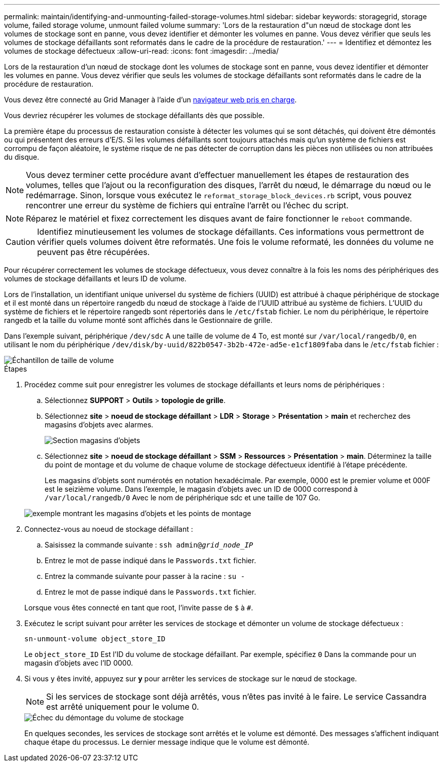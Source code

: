---
permalink: maintain/identifying-and-unmounting-failed-storage-volumes.html 
sidebar: sidebar 
keywords: storagegrid, storage volume, failed storage volume, unmount failed volume 
summary: 'Lors de la restauration d"un nœud de stockage dont les volumes de stockage sont en panne, vous devez identifier et démonter les volumes en panne. Vous devez vérifier que seuls les volumes de stockage défaillants sont reformatés dans le cadre de la procédure de restauration.' 
---
= Identifiez et démontez les volumes de stockage défectueux
:allow-uri-read: 
:icons: font
:imagesdir: ../media/


[role="lead"]
Lors de la restauration d'un nœud de stockage dont les volumes de stockage sont en panne, vous devez identifier et démonter les volumes en panne. Vous devez vérifier que seuls les volumes de stockage défaillants sont reformatés dans le cadre de la procédure de restauration.

Vous devez être connecté au Grid Manager à l'aide d'un xref:../admin/web-browser-requirements.adoc[navigateur web pris en charge].

Vous devriez récupérer les volumes de stockage défaillants dès que possible.

La première étape du processus de restauration consiste à détecter les volumes qui se sont détachés, qui doivent être démontés ou qui présentent des erreurs d'E/S. Si les volumes défaillants sont toujours attachés mais qu'un système de fichiers est corrompu de façon aléatoire, le système risque de ne pas détecter de corruption dans les pièces non utilisées ou non attribuées du disque.


NOTE: Vous devez terminer cette procédure avant d'effectuer manuellement les étapes de restauration des volumes, telles que l'ajout ou la reconfiguration des disques, l'arrêt du nœud, le démarrage du nœud ou le redémarrage. Sinon, lorsque vous exécutez le `reformat_storage_block_devices.rb` script, vous pouvez rencontrer une erreur du système de fichiers qui entraîne l'arrêt ou l'échec du script.


NOTE: Réparez le matériel et fixez correctement les disques avant de faire fonctionner le `reboot` commande.


CAUTION: Identifiez minutieusement les volumes de stockage défaillants. Ces informations vous permettront de vérifier quels volumes doivent être reformatés. Une fois le volume reformaté, les données du volume ne peuvent pas être récupérées.

Pour récupérer correctement les volumes de stockage défectueux, vous devez connaître à la fois les noms des périphériques des volumes de stockage défaillants et leurs ID de volume.

Lors de l'installation, un identifiant unique universel du système de fichiers (UUID) est attribué à chaque périphérique de stockage et il est monté dans un répertoire rangedb du nœud de stockage à l'aide de l'UUID attribué au système de fichiers. L'UUID du système de fichiers et le répertoire rangedb sont répertoriés dans le `/etc/fstab` fichier. Le nom du périphérique, le répertoire rangedb et la taille du volume monté sont affichés dans le Gestionnaire de grille.

Dans l'exemple suivant, périphérique `/dev/sdc` A une taille de volume de 4 To, est monté sur `/var/local/rangedb/0`, en utilisant le nom du périphérique `/dev/disk/by-uuid/822b0547-3b2b-472e-ad5e-e1cf1809faba` dans le /`etc/fstab` fichier :

image::../media/mounting_storage_devices.gif[Échantillon de taille de volume]

.Étapes
. Procédez comme suit pour enregistrer les volumes de stockage défaillants et leurs noms de périphériques :
+
.. Sélectionnez *SUPPORT* > *Outils* > *topologie de grille*.
.. Sélectionnez *site* > *noeud de stockage défaillant* > *LDR* > *Storage* > *Présentation* > *main* et recherchez des magasins d'objets avec alarmes.
+
image::../media/ldr_storage_object_stores.gif[Section magasins d'objets]

.. Sélectionnez *site* > *noeud de stockage défaillant* > *SSM* > *Ressources* > *Présentation* > *main*. Déterminez la taille du point de montage et du volume de chaque volume de stockage défectueux identifié à l'étape précédente.
+
Les magasins d'objets sont numérotés en notation hexadécimale. Par exemple, 0000 est le premier volume et 000F est le seizième volume. Dans l'exemple, le magasin d'objets avec un ID de 0000 correspond à `/var/local/rangedb/0` Avec le nom de périphérique sdc et une taille de 107 Go.

+
image::../media/ssm_storage_volumes.gif[exemple montrant les magasins d'objets et les points de montage]



. Connectez-vous au noeud de stockage défaillant :
+
.. Saisissez la commande suivante : `ssh admin@_grid_node_IP_`
.. Entrez le mot de passe indiqué dans le `Passwords.txt` fichier.
.. Entrez la commande suivante pour passer à la racine : `su -`
.. Entrez le mot de passe indiqué dans le `Passwords.txt` fichier.


+
Lorsque vous êtes connecté en tant que root, l'invite passe de `$` à `#`.

. Exécutez le script suivant pour arrêter les services de stockage et démonter un volume de stockage défectueux :
+
`sn-unmount-volume object_store_ID`

+
Le `object_store_ID` Est l'ID du volume de stockage défaillant. Par exemple, spécifiez `0` Dans la commande pour un magasin d'objets avec l'ID 0000.

. Si vous y êtes invité, appuyez sur *y* pour arrêter les services de stockage sur le nœud de stockage.
+

NOTE: Si les services de stockage sont déjà arrêtés, vous n'êtes pas invité à le faire. Le service Cassandra est arrêté uniquement pour le volume 0.

+
image::../media/unmount_failed_storage_volume.png[Échec du démontage du volume de stockage]

+
En quelques secondes, les services de stockage sont arrêtés et le volume est démonté. Des messages s'affichent indiquant chaque étape du processus. Le dernier message indique que le volume est démonté.


